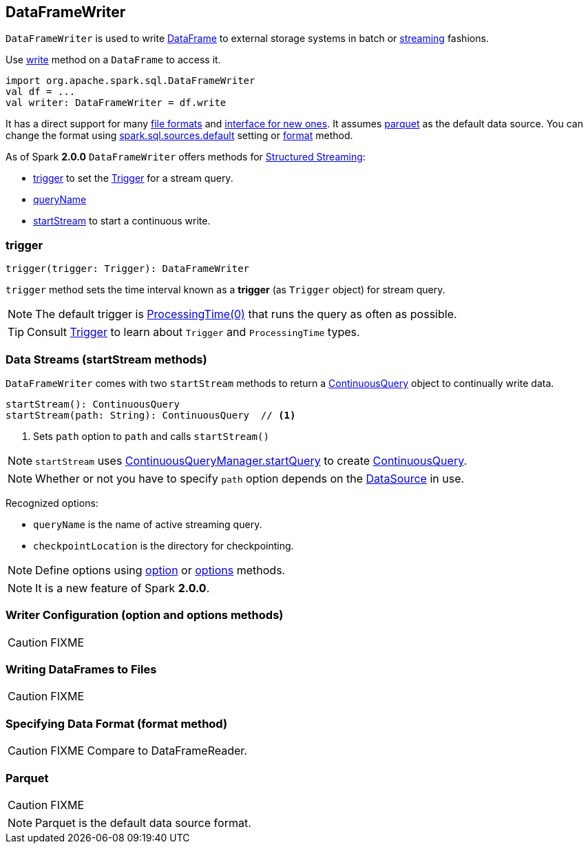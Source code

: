 == DataFrameWriter

`DataFrameWriter` is used to write link:spark-sql-dataframe.adoc[DataFrame] to external storage systems in batch or <<streams, streaming>> fashions.

Use link:spark-sql-dataframe.adoc#write[write] method on a `DataFrame` to access it.

[source, scala]
----
import org.apache.spark.sql.DataFrameWriter
val df = ...
val writer: DataFrameWriter = df.write
----

It has a direct support for many <<writing-dataframes-to-files, file formats>> and <<format, interface for new ones>>. It assumes <<parquet, parquet>> as the default data source. You can change the format using link:spark-sql-settings.adoc[spark.sql.sources.default] setting or <<format, format>> method.

As of Spark *2.0.0* `DataFrameWriter` offers methods for link:spark-sql-structured-streaming.adoc[Structured Streaming]:

* <<trigger, trigger>> to set the link:spark-sql-trigger.adoc[Trigger] for a stream query.
* <<queryName, queryName>>
* <<startStream, startStream>> to start a continuous write.

=== [[trigger]] trigger

[source, scala]
----
trigger(trigger: Trigger): DataFrameWriter
----

`trigger` method sets the time interval known as a *trigger* (as `Trigger` object) for stream query.

NOTE: The default trigger is link:spark-sql-trigger.adoc#ProcessingTime[ProcessingTime(0)] that runs the query as often as possible.

TIP: Consult link:spark-sql-trigger.adoc[Trigger] to learn about `Trigger` and `ProcessingTime` types.

=== [[streams]][[startStream]] Data Streams (startStream methods)

`DataFrameWriter` comes with two `startStream` methods to return a link:spark-sql-continuousquery.adoc[ContinuousQuery] object to continually write data.

[source, scala]
----
startStream(): ContinuousQuery
startStream(path: String): ContinuousQuery  // <1>
----
<1> Sets `path` option to `path` and calls `startStream()`

NOTE: `startStream` uses link:spark-sql-continuousquerymanager.adoc#startQuery[ContinuousQueryManager.startQuery] to create link:spark-sql-continuousquery.adoc[ContinuousQuery].

NOTE: Whether or not you have to specify `path` option depends on the link:spark-sql-datasource.adoc[DataSource] in use.

Recognized options:

* `queryName` is the name of active streaming query.
* `checkpointLocation` is the directory for checkpointing.

NOTE: Define options using <<option, option>> or <<options, options>> methods.

NOTE: It is a new feature of Spark *2.0.0*.

=== [[option]][[options]] Writer Configuration (option and options methods)

CAUTION: FIXME

=== [[writing-dataframes-to-files]] Writing DataFrames to Files

CAUTION: FIXME

=== [[format]] Specifying Data Format (format method)

CAUTION: FIXME Compare to DataFrameReader.

=== [[parquet]] Parquet

CAUTION: FIXME

NOTE: Parquet is the default data source format.

